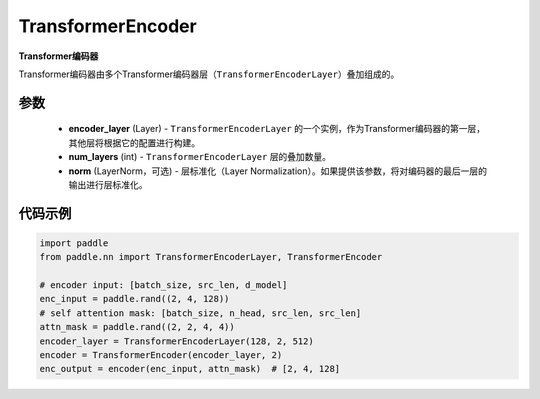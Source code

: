 .. _cn_api_nn_TransformerEncoder:

TransformerEncoder
-------------------------------

.. py:class:: paddle.nn.TransformerEncoder(encoder_layer, num_layers, norm=None)



**Transformer编码器**

Transformer编码器由多个Transformer编码器层（``TransformerEncoderLayer``）叠加组成的。


参数
::::::::::::

    - **encoder_layer** (Layer) - ``TransformerEncoderLayer`` 的一个实例，作为Transformer编码器的第一层，其他层将根据它的配置进行构建。
    - **num_layers** (int) - ``TransformerEncoderLayer`` 层的叠加数量。
    - **norm** (LayerNorm，可选) - 层标准化（Layer Normalization）。如果提供该参数，将对编码器的最后一层的输出进行层标准化。


代码示例
::::::::::::

.. code-block:: python

   import paddle
   from paddle.nn import TransformerEncoderLayer, TransformerEncoder
   
   # encoder input: [batch_size, src_len, d_model]
   enc_input = paddle.rand((2, 4, 128))
   # self attention mask: [batch_size, n_head, src_len, src_len]
   attn_mask = paddle.rand((2, 2, 4, 4))
   encoder_layer = TransformerEncoderLayer(128, 2, 512)
   encoder = TransformerEncoder(encoder_layer, 2)
   enc_output = encoder(enc_input, attn_mask)  # [2, 4, 128]
   
